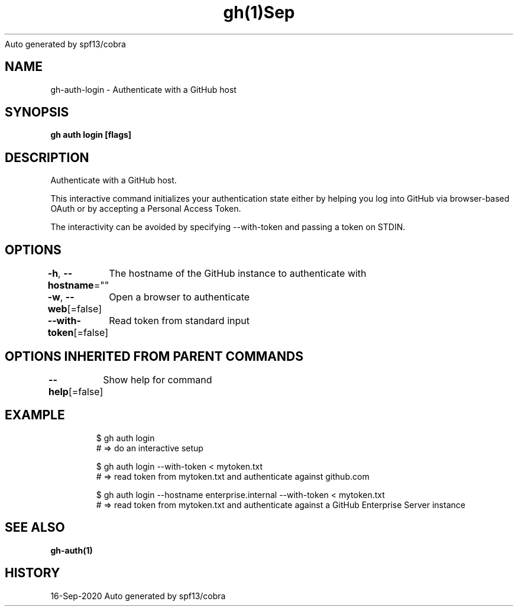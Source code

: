 .nh
.TH gh(1)Sep 2020
Auto generated by spf13/cobra

.SH NAME
.PP
gh\-auth\-login \- Authenticate with a GitHub host


.SH SYNOPSIS
.PP
\fBgh auth login [flags]\fP


.SH DESCRIPTION
.PP
Authenticate with a GitHub host.

.PP
This interactive command initializes your authentication state either by helping you log into
GitHub via browser\-based OAuth or by accepting a Personal Access Token.

.PP
The interactivity can be avoided by specifying \-\-with\-token and passing a token on STDIN.


.SH OPTIONS
.PP
\fB\-h\fP, \fB\-\-hostname\fP=""
	The hostname of the GitHub instance to authenticate with

.PP
\fB\-w\fP, \fB\-\-web\fP[=false]
	Open a browser to authenticate

.PP
\fB\-\-with\-token\fP[=false]
	Read token from standard input


.SH OPTIONS INHERITED FROM PARENT COMMANDS
.PP
\fB\-\-help\fP[=false]
	Show help for command


.SH EXAMPLE
.PP
.RS

.nf
$ gh auth login
# => do an interactive setup

$ gh auth login \-\-with\-token < mytoken.txt
# => read token from mytoken.txt and authenticate against github.com

$ gh auth login \-\-hostname enterprise.internal \-\-with\-token < mytoken.txt
# => read token from mytoken.txt and authenticate against a GitHub Enterprise Server instance


.fi
.RE


.SH SEE ALSO
.PP
\fBgh\-auth(1)\fP


.SH HISTORY
.PP
16\-Sep\-2020 Auto generated by spf13/cobra
